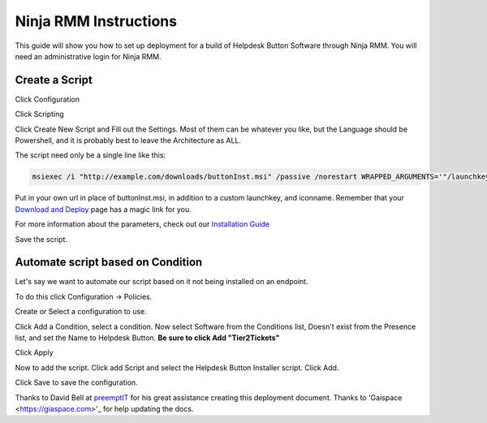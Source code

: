 Ninja RMM Instructions
=======================

This guide will show you how to set up deployment for a build of Helpdesk Button Software through Ninja RMM. You will need an administrative login for Ninja RMM.

Create a Script
----------------

Click Configuration

.. image:: images/NINJA01-Click-Configuration.png

Click Scripting

.. image:: images/NINJA02-Click-Scripting.png

Click Create New Script and Fill out the Settings. Most of them can be whatever you like, but the Language should be Powershell, and it is probably best to leave the Architecture as ALL.

.. image:: images/NINJA03-Script-Settings.png

The script need only be a single line like this:

.. code-block:: bash

	msiexec /i "http://example.com/downloads/buttonInst.msi" /passive /norestart WRAPPED_ARGUMENTS='"/launchkey=4 /iconname=""PC Solutions Support"""'
	
Put in your own url in place of buttonInst.msi, in addition to a custom launchkey, and iconname. Remember that your `Download and Deploy  <https://account.helpdeskbuttons.com/builds>`_ page has a magic link for you. 

For more information about the parameters, check out our `Installation Guide <https://docs.tier2tickets.com/content/general/installation/>`_

Save the script. 


Automate script based on Condition
-----------------------------------

Let's say we want to automate our script based on it not being installed on an endpoint. 

To do this click Configuration -> Policies.

.. image:: images/NINJA05-Click-Policies.png

Create or Select a configuration to use.

.. image:: images/NINJA06-Create-Configuration.png

Click Add a Condition, select a condition. Now select Software from the Conditions list, Doesn't exist from the Presence list, and set the Name to Helpdesk Button. **Be sure to click Add "Tier2Tickets"**

.. image:: images/NINJA07-Select-Condition-Settings.png

Click Apply 

Now to add the script. Click add Script and select the Helpdesk Button Installer script. Click Add.

.. image:: images/NINJA08-Select-Installer.png

Click Save to save the configuration.


Thanks to David Bell at `preemptIT <https://www.preemptit.com>`_ for his great assistance creating this deployment document.
Thanks to 'Gaispace <https://giaspace.com>'_ for help updating the docs. 